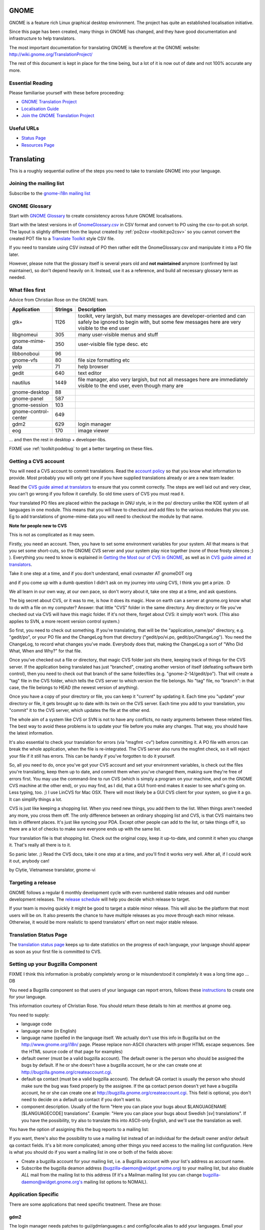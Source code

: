 
.. _../pages/guide/gnome_desktop#gnome:

GNOME
*****

GNOME is a feature rich Linux graphical desktop environment.  The project has
quite an established localisation initiative.

Since this page has been created, many things in GNOME has changed, and they
have good documentation and infrastructure to help translators. 

The most important documentation for translating GNOME is therefore at the
GNOME website: http://wiki.gnome.org/TranslationProject/

The rest of this document is kept in place for the time being, but a lot of it
is now out of date and not 100% accurate any more.

.. _../pages/guide/gnome_desktop#essential_reading:

Essential Reading
=================

Please familiarise yourself with these before proceeding:

* `GNOME Translation Project <https://wiki.gnome.org/translationproject/>`_
* `Localisation Guide
  <https://wiki.gnome.org/translationproject/localisationguide>`_
* `Join the GNOME Translation Project
  <https://wiki.gnome.org/translationproject/joiningtranslation>`_

.. _../pages/guide/gnome_desktop#useful_urls:

Useful URLs
===========

* `Status Page <http://l10n.gnome.org/releases/gnome-3-4//>`_
* `Resources Page <http://l10n-status.gnome.org>`_

.. _../pages/guide/gnome_desktop#translating:

Translating
***********

This is a roughly sequential outline of the steps you need to take to translate
GNOME into your language.

.. _../pages/guide/gnome_desktop#joining_the_mailing_list:

Joining the mailing list
========================

Subscribe to the `gnome-i18n mailing list
<http://mail.gnome.org/mailman/listinfo/gnome-i18n/>`_

.. _../pages/guide/gnome_desktop#gnome_glossary:

GNOME Glossary
==============

Start with `GNOME Glossary
<http://developer.gnome.org/projects/gtp/glossary/>`_ to create consistency
across future GNOME localisations.  

Start with the latest versions in of `GnomeGlossary.csv
<http://cvs.gnome.org/viewcvs/gnome-i18n/glossary/GnomeGlossary.csv?view=log>`_
in CSV format and convert to PO using the csv-to-pot.sh script.  The layout is
slightly different from the layout created by :ref:`po2csv <toolkit:po2csv>` so you
cannot convert the created POT file to a `Translate Toolkit
<http://toolkit.translatehouse.org>`_ style CSV file.

If you need to translate using CSV instead of PO then rather edit the
GnomeGlossary.csv and manipulate it into a PO file later.

However, please note that the glossary itself is several years old and **not
maintained** anymore (confirmed by last maintainer), so don't depend heavily on
it. Instead, use it as a reference, and build all necessary glossary term as
needed.

.. _../pages/guide/gnome_desktop#what_files_first:

What files first
================

Advice from Christian Rose on the GNOME team.

=======================  ==========  =======================================================================================================================================================================
 Application               Strings    Description                                                                                                                                                             
=======================  ==========  =======================================================================================================================================================================
gtk+                          1126    toolkit, very largish, but many messages are developer-oriented and can safely be ignored to begin with, but some few messages here are very visible to the end user    
 libgnomeui                    305    many user-visible menus and stuff                                                                                                                                       
 gnome-mime-data               350    user-visible file type desc. etc                                                                                                                                        
 libbonoboui                    96                                                                                                                                                                            
 gnome-vfs                      80    file size formatting etc                                                                                                                                                
 yelp                           71    help browser                                                                                                                                                            
 gedit                         640    text editor                                                                                                                                                             
 nautilus                     1449    file manager, also very largish, but not all messages here are immediately visible to the end user, even though many are                                                
 gnome-desktop                  88                                                                                                                                                                            
 gnome-panel                   587                                                                                                                                                                            
 gnome-session                 103                                                                                                                                                                            
 gnome-control-center      649                                                                                                                                                                                
 gdm2                         629     login manager                                                                                                                                                           
 eog                          170     image viewer                                                                                                                                                            
=======================  ==========  =======================================================================================================================================================================

... and then the rest in desktop + developer-libs.

FIXME use :ref:`toolkit:podebug` to get a better targeting on these files.

.. _../pages/guide/gnome_desktop#getting_a_cvs_account:

Getting a CVS account
=====================

You will need a CVS account to commit translations.  Read the `account policy
<http://developer.gnome.org/doc/policies/accounts/requesting.html>`_ so that
you know what information to provide. Most probably you will only get one if
you have supplied translations already or are a new team leader.

Read the `CVS guide aimed at translators
<http://developer.gnome.org/doc/tutorials/gnome-i18n/translator.html>`_ to
ensure that you commit correctly.  The steps are well laid out and very clear,
you can't go wrong if you follow it carefully. So old time users of CVS you
must read it.

Your translated PO files are placed within the package in GNU style, ie in the
po/ directory unlike the KDE system of all languages in one module.  This means
that you will have to checkout and add files to the various modules that you
use.  Eg to add translations of gnome-mime-data you will need to checkout the
module by that name.

**Note for people new to CVS**

This is not as complicated as it may seem.

Firstly, you need an account. Then, you have to set some environment variables
for your system. All that means is that you set some short-cuts, so the GNOME
CVS server and your system play nice together (none of those frosty silences ;)
). Everything you need to know is explained in `Getting the Most our of CVS in
GNOME <http://developer.gnome.org/tools/cvs.html>`_, as well as in `CVS guide
aimed at translators
<http://developer.gnome.org/doc/tutorials/gnome-i18n/translator.html>`_.

Take it one step at a time, and if you don't understand, email cvsmaster AT
gnomeD0T org

and if you come up with a dumb question I didn't ask on my journey into using
CVS, I think you get a prize. :D

We all learn in our own way, at our own pace, so don't worry about it, take one
step at a time, and ask questions.

The big secret about CVS, or it was to me, is how it does its magic. How on
earth can a server at gnome.org know what to do with a file on my computer?
Answer: that little "CVS" folder in the same directory. Any directory or file
you've checked out via CVS will have this magic folder. If it's not there,
forget about CVS: it simply won't work. (This also applies to SVN, a more
recent version control system.)

So first, you need to check out something. If you're translating, that will be
the "application_name/po" directory, e.g. "gedit/po", or your PO file and the
ChangeLog from that directory ("gedit/po/vi.po, gedit/po/ChangeLog"). You need
the ChangeLog, to record what changes you've made. Everybody does that, making
the ChangeLog a sort of "Who Did What, When and Why?" for that file.

Once you've checked out a file or directory, that magic CVS folder just sits
there, keeping track of things for the CVS server. If the application being
translated has just "branched", creating another version of itself (defeating
software birth control), then you need to check out that branch of the same
folder/files (e.g. "gnome-2-14/gedit/po"). That will create a "tag" file in the
CVS folder, which tells the CVS server to which version the file belongs. No
"tag" file, no "branch": in that case, the file belongs to HEAD (the newest
version of anything).

Once you have a copy of your directory or file, you can keep it "current" by
updating it. Each time you "update" your directory or file, it gets brought up
to date with its twin on the CVS server. Each time you add to your translation,
you "commit" it to the CVS server, which updates the file at the other end.

The whole aim of a system like CVS or SVN is not to have any conflicts, no
nasty arguments between these related files. The best way to avoid these
problems is to update your file before you make any changes. That way, you
should have the latest information.

It's also essential to check your translation for errors (via "msgfmt -cv")
before committing it. A PO file with errors can break the whole application,
when the file is re-integrated. The CVS server also runs the msgfmt check, so
it will reject your file if it still has errors. This can be handy if you've
forgotten to do it yourself.

So, all you need to do, once you've got your CVS account and set your
environment variables, is check out the files you're translating, keep them up
to date, and commit them when you've changed them, making sure they're free of
errors first. You may use the command-line to run CVS (which is simply a
program on your machine, and on the GNOME CVS machine at the other end), or you
may find, as I did, that a GUI front-end makes it easier to see what's going
on. Less typing, too. ;)  I use LinCVS for Mac OSX. There will most likely be a
GUI CVS client for your system, so give it a go. It can simplify things a lot.

CVS is just like keeping a shopping list. When you need new things, you add
them to the list. When things aren't needed any more, you cross them off. The
only difference between an ordinary shopping list and CVS, is that CVS
maintains two lists in different places. It's just like syncing your PDA.
Except other people can add to the list, or take things off it, so there are a
lot of checks to make sure everyone ends up with the same list.

Your translation file is that shopping list. Check out the original copy, keep
it up-to-date, and commit it when you change it. That's really all there is to
it.

So panic later. ;)  Read the CVS docs, take it one step at a time, and you'll
find it works very well. After all, if I could work it out, anybody can!

by Clytie, Vietnamese translator, gnome-vi

.. _../pages/guide/gnome_desktop#targeting_a_release:

Targeting a release
===================

GNOME follows a regular 6 monthly development cycle with even numbered stable
releases and odd number development releases.  The `release schedule
<http://www.gnome.org/start/unstable/>`_ will help you decide which release to
target.

If your team is moving quickly it might be good to target a stable minor
release.  This will also be the platform that most users will be on.  It also
presents the chance to have multiple releases as you move through each minor
release.  Otherwise, it would be more realistic to spend translators' effort on
next major stable release.

.. _../pages/guide/gnome_desktop#translation_status_page:

Translation Status Page
=======================

The `translation status page <http://l10n-status.gnome.org/>`_ keeps up to date
statistics on the progress of each language, your language should appear as
soon as your first file is committed to CVS.

.. _../pages/guide/gnome_desktop#setting_up_your_bugzilla_component:

Setting up your Bugzilla Component
==================================

FIXME I think this information is probably completely wrong or Ie misunderstood
it completely it was a long time ago ... DB

You need a Bugzilla component so that users of your language can report errors,
follows these `instructions
<http://developer.gnome.org/projects/bugsquad/maintainers.html>`_ to create one
for your language.

This information courtesy of Christian Rose.  You should return these details
to him at: menthos at gnome oeg.

You need to supply:

* language code
* language name (in English)
* language name (spelled in the language itself. We actually don't use this
  info in Bugzilla but on the http://www.gnome.org/i18n/ page. Please replace
  non-ASCII characters with proper HTML escape sequences. See the HTML source
  code of that page for examples)
* default owner (must be a valid bugzilla account). The default owner is the
  person who should be assigned the bugs by default. If he or she doesn't have
  a bugzilla account, he or she can create one at
  http://bugzilla.gnome.org/createaccount.cgi.
* default qa contact (must be a valid bugzilla account). The default QA contact
  is usually the person who should make sure the bug was fixed properly by the
  assignee. If the qa contact person doesn't yet have a bugzilla account, he or
  she can create one at http://bugzilla.gnome.org/createaccount.cgi. This field
  is optional, you don't need to decide on a default qa contact if you don't
  want to.
* component description. Usually of the form "Here you can place your bugs
  about $LANGUAGENAME [$LANGUAGECODE] translations". Example: "Here you can
  place your bugs about Swedish [sv] translations". If you have the
  possibility, try also to translate this into ASCII-only English, and we'll
  use the translation as well.

You have the option of assigning this the bug reports to a mailing list:

If you want, there's also the possibility to use a mailing list instead of an
individual for the default owner and/or default qa contact fields.  It's a bit
more complicated; among other things you need access to the mailing list
configuration. Here is what you should do if you want a mailing list in one or
both of the fields above:

- Create a bugzilla account for your mailing list, i.e. a Bugzilla account with
  your list's address as account name.
- Subscribe the bugzilla deamon address (bugzilla-daemon@widget.gnome.org) to
  your mailing list, but also disable *ALL* mail from the mailing list to this
  address (If it's a Mailman mailing list you can change
  bugzilla-daemon@widget.gnome.org's mailing list options to NOMAIL).

.. _../pages/guide/gnome_desktop#application_specific:

Application Specific
====================

There are some applications that need specific treatment.  These are those:

.. _../pages/guide/gnome_desktop#gdm2:

gdm2
----

The login manager needs patches to gui/gdmlanguages.c and config/locale.alias
to add your languages. Email your patch to "George" 

Suggested bug report and related email for adding English (Canadian), use as a
reference:

* http://mail.gnome.org/archives/gnome-i18n/2004-February/msg00256.html
* http://bugzilla.gnome.org/show_bug.cgi?id=135053

Also Arabic issue highlights how it all fits together:

* http://mail.gnome.org/archives/gnome-i18n/2004-March/msg00177.html

Actual CVS diffs to add Afrikaans, Northern Sotho and South African English

* http://cvs.gnome.org/viewcvs/gdm2/config/locale.alias?r1=1.38&r2=1.39
* http://cvs.gnome.org/viewcvs/gdm2/gui/gdmlanguages.c?r1=1.41&r2=1.42

.. _../pages/guide/gnome_desktop#translating_documentation:

Translating Documentation
=========================

**Update**

A large number of GNOME docs are now available for translation, via the
gnome-doc-utils package, in both XML and PO format. This number is increasing
steadily. We can look forward to having all GNOME docs available in both
formats. Here is the current list:

http://kvota.net/doc-l10n/by-modules.html

The modules are listed alphabetically. You can see the POT (template file, all
original strings but no translations yet) at the top of each module listing.
Then the current translations are listed. Thus you can start with the POT, if
there isn't a translation for your language yet, or update the current file.
(Making sure you co-ordinate this with the `translation team
<http://l10n.gnome.org/teams/>`_ for your language, so effort is not
duplicated.) As the original documentation is updated, so is the POT, and so
are the existing translations. Just like the application PO files listed under
your language on the GNOME l10n status pages.

**Older information**

On the gnome-i18n mailing list Christian Rose says, "At the moment, we don't
translate documentation the same way we translate the user interfaces (i.e.
with "po" files). However, we hope to do so at some point, since po files
provide several essential advantages compared to maintaining translations of
plain XML. One such advantage is that it divides documents into smaller pieces
(messages), allowing you to see exactly what parts have an inconsistent
translation and need updating."

"For the moment, what you may want to do is to use the "xml2po" utility in the
"gnome-doc-utils" package/module. This will allow you to transform the
XML/DocBook source of a document into a pot file that you can translate and
maintain. Also, it allows you to reverse the process and create a translated
XML file out of the po file later on."

.. _../pages/guide/gnome_desktop#finding_po_files:

Finding PO files
================

Technical notes on finding PO files via http://l10n-status.gnome.org/ from
Simos Xenitellis on the translate-pootle list:

You can get .po files from the statistics pages. Have a look at
http://l10n-status.gnome.org/gnome-2.10/index.html Click on individual language
pages and they will lead you to the .po files. These files are updated daily,
so the "resolution" of freshness is just one day (not bad).

You can also look at all the PO and POT files for a branch in the PO/
subdirectory like this: http://l10n-status.gnome.org/gnome-2.12/PO/

We use the following scripts while making a translation memory IN-A-GLANCE::

    % wget -O desktop.html http://l10n-status.gnome.org/gnome-2.10/el/desktop/index.html
    % wget -O developer-libs.html http://l10n-status.gnome.org/gnome-2.10/el/developer-libs/index.html
    % grep 'el\.po' desktop.html developer-libs.html | awk -F\" '{print $6}' | sort | uniq |awk -F\/ '{print $4}' | awk '{printf "wget -O GNOME210-%s http://l10n-status.gnome.org/gnome-2.10/PO/%s\n", $1, $1}' | sh

David Fraser has also created a script that pulls the files out of CVS after
finding them on the l10n-status web page

.. code-block:: bash

    #!/bin/bash
      lang=$1
      branch=2.10
      export CVSROOT=:pserver:anonymous@anoncvs.gnome.org:/cvs/gnome
      if [[ $lang == "" ]]
       then
        echo syntax $0 lang
        exit
       fi
      [[ -d $lang ]] || mkdir $lang
      cd $lang
      [[:f_desktop.html]] && rm -f desktop.html
      [[:f_developer-libs.html]] && rm -f developer-libs.html
      wget -O desktop.html http://l10n-status.gnome.org/gnome-$branch/$lang/desktop/index.html
      wget -O developer-libs.html http://l10n-status.gnome.org/gnome-$branch/$lang/developer-libs/index.html
      pofiles=`grep ${lang}'\.po' desktop.html developer-libs.html | awk -F\" '{print $6}' | sort | uniq | awk -F\/ '{print $4}'`
      for pofile in ${pofiles}
       do
        basefile=`basename $pofile .${lang}.po`
        actualbranch=""
        for possiblebranch in HEAD gnome-${branch}
         do
          branchext=`echo $possiblebranch | sed 's/[.]/-/g'`
          isbranch=0
          echo $basefile | grep $branchext >/dev/null && isbranch=1
          if [[ $isbranch == 1 ]]
           then
            basefile=`basename $basefile .$branchext`
            actualbranch=$branchext
           fi
         done
        # this would get it straight off the web page:
        # wget -O ${pofile} http://l10n-status.gnome.org/gnome-$branch/PO/${pofile}
        # this checks it out of CVS:
        if [[ $actualbranch == "" ]]
         then
          cvs -z3 co $basefile/po/$lang.po
         else
          cvs -z3 co -r $actualbranch $basefile/po/$lang.po

        fi
       done

